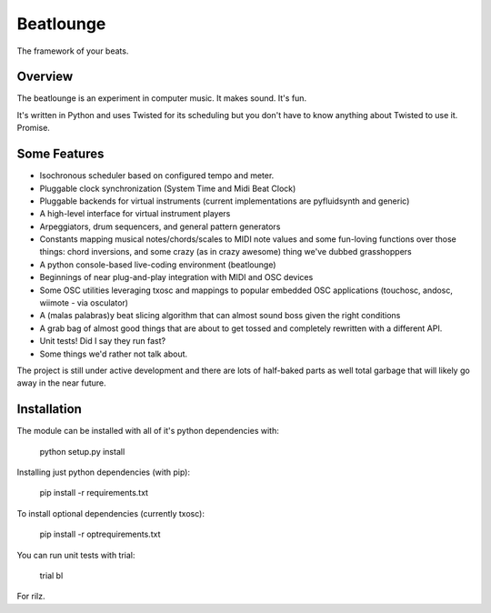 Beatlounge
----------

The framework of your beats.

Overview
~~~~~~~~

The beatlounge is an experiment in computer music. It makes sound. It's fun.

It's written in Python and uses Twisted for its scheduling but you don't have
to know anything about Twisted to use it. Promise.


Some Features
~~~~~~~~~~~~~


* Isochronous scheduler based on configured tempo and meter.
* Pluggable clock synchronization (System Time and Midi Beat Clock)
* Pluggable backends for virtual instruments (current implementations are
  pyfluidsynth and generic)
* A high-level interface for virtual instrument players
* Arpeggiators, drum sequencers, and general pattern generators
* Constants mapping musical notes/chords/scales to MIDI note values and some
  fun-loving functions over those things: chord inversions, and some crazy (as in
  crazy awesome) thing we've dubbed grasshoppers
* A python console-based live-coding environment (beatlounge)
* Beginnings of near plug-and-play integration with MIDI and OSC devices
* Some OSC utilities leveraging txosc and mappings to popular embedded OSC
  applications (touchosc, andosc, wiimote - via osculator)
* A (malas palabras)y beat slicing algorithm that can almost sound boss given
  the right conditions
* A grab bag of almost good things that are about to get tossed and completely
  rewritten with a different API.
* Unit tests! Did I say they run fast?
* Some things we'd rather not talk about.


The project is still under active development and there are lots of half-baked
parts as well total garbage that will likely go away in the near future.


Installation
~~~~~~~~~~~~

The module can be installed with all of it's python dependencies with:

    python setup.py install

Installing just python dependencies (with pip):

    pip install -r requirements.txt

To install optional dependencies (currently txosc):

    pip install -r optrequirements.txt

You can run unit tests with trial:

    trial bl


For rilz.


